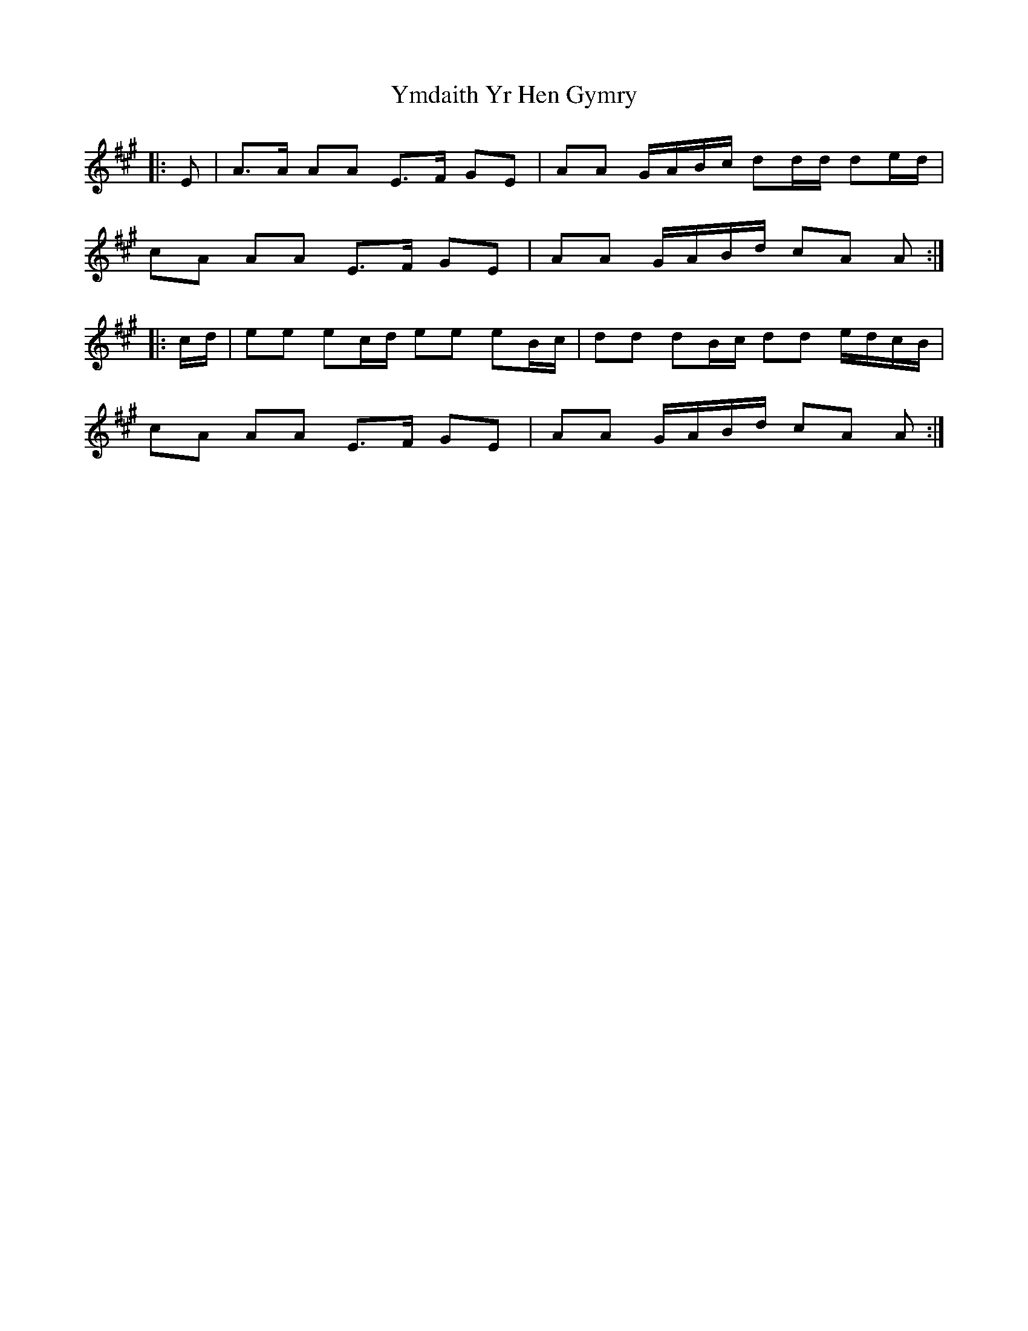 X: 43514
T: Ymdaith Yr Hen Gymry
R: march
M: 
K: Amajor
|:E|A>A AA E>F GE|AA G/A/B/c/ dd/d/ de/d/|
cA AA E>F GE|AA G/A/B/d/ cA A:|
|:c/d/|ee ec/d/ ee eB/c/|dd dB/c/ dd e/d/c/B/|
cA AA E>F GE|AA G/A/B/d/ cA A:|

